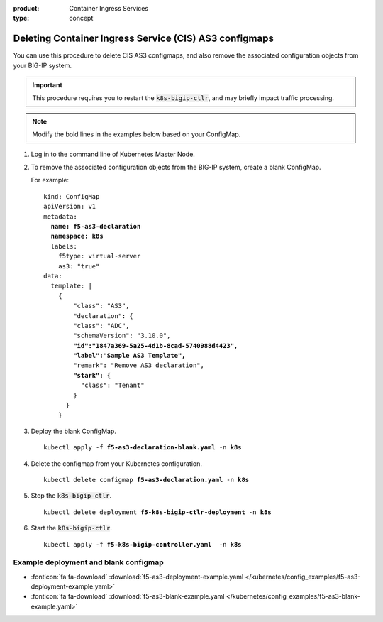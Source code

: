 :product: Container Ingress Services
:type: concept

.. _kctlr-as3-delete-configmap:

Deleting Container Ingress Service (CIS) AS3 configmaps
=======================================================

You can use this procedure to delete CIS AS3 configmaps, and also remove the associated configuration objects from your BIG-IP system. 

.. important::

   This procedure requires you to restart the :code:`k8s-bigip-ctlr`, and may briefly impact traffic processing.

.. note::

   Modify the bold lines in the examples below based on your ConfigMap. 

#. Log in to the command line of Kubernetes Master Node.

#. To remove the associated configuration objects from the BIG-IP system, create a blank ConfigMap.

   For example:

   .. parsed-literal::

      kind: ConfigMap
      apiVersion: v1
      metadata:
        **name: f5-as3-declaration**
        **namespace: k8s**
        labels:
          f5type: virtual-server
          as3: "true"
      data:
        template: |
          {
              "class": "AS3",
              "declaration": {
              "class": "ADC",
              "schemaVersion": "3.10.0",
              **"id":"1847a369-5a25-4d1b-8cad-5740988d4423",**
              **"label":"Sample AS3 Template",**
              "remark": "Remove AS3 declaration",
              **"stark": {**
                "class": "Tenant"
              }
            }
          }

#. Deploy the blank ConfigMap.

   .. parsed-literal::

      kubectl apply -f **f5-as3-declaration-blank.yaml** -n **k8s**
   
#. Delete the configmap from your Kubernetes configuration.

   .. parsed-literal::

      kubectl delete configmap **f5-as3-declaration.yaml** -n **k8s**
     
#. Stop the :code:`k8s-bigip-ctlr`.

   .. parsed-literal::

      kubectl delete deployment **f5-k8s-bigip-ctlr-deployment** -n **k8s**

#. Start the :code:`k8s-bigip-ctlr`.

   .. parsed-literal::

      kubectl apply -f **f5-k8s-bigip-controller.yaml**  -n **k8s**

Example deployment and blank configmap
``````````````````````````````````````
- :fonticon:`fa fa-download` :download:`f5-as3-deployment-example.yaml </kubernetes/config_examples/f5-as3-deployment-example.yaml>`
- :fonticon:`fa fa-download` :download:`f5-as3-blank-example.yaml </kubernetes/config_examples/f5-as3-blank-example.yaml>`
